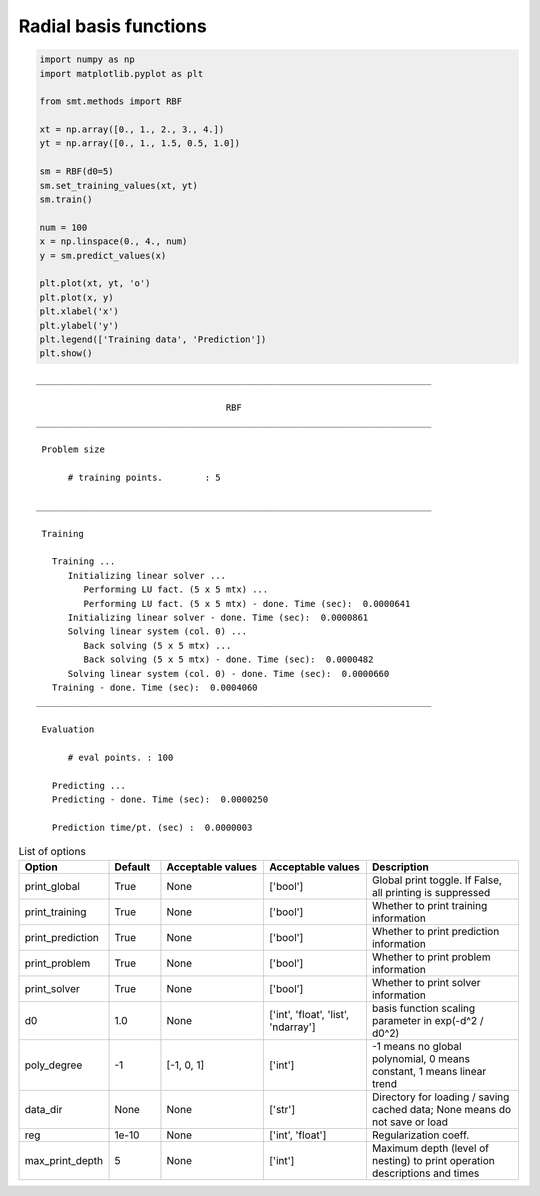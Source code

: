 Radial basis functions
======================

.. code-block:: python

  import numpy as np
  import matplotlib.pyplot as plt
  
  from smt.methods import RBF
  
  xt = np.array([0., 1., 2., 3., 4.])
  yt = np.array([0., 1., 1.5, 0.5, 1.0])
  
  sm = RBF(d0=5)
  sm.set_training_values(xt, yt)
  sm.train()
  
  num = 100
  x = np.linspace(0., 4., num)
  y = sm.predict_values(x)
  
  plt.plot(xt, yt, 'o')
  plt.plot(x, y)
  plt.xlabel('x')
  plt.ylabel('y')
  plt.legend(['Training data', 'Prediction'])
  plt.show()
  
::

  ___________________________________________________________________________
     
                                      RBF
  ___________________________________________________________________________
     
   Problem size
     
        # training points.        : 5
     
  ___________________________________________________________________________
     
   Training
     
     Training ...
        Initializing linear solver ...
           Performing LU fact. (5 x 5 mtx) ...
           Performing LU fact. (5 x 5 mtx) - done. Time (sec):  0.0000641
        Initializing linear solver - done. Time (sec):  0.0000861
        Solving linear system (col. 0) ...
           Back solving (5 x 5 mtx) ...
           Back solving (5 x 5 mtx) - done. Time (sec):  0.0000482
        Solving linear system (col. 0) - done. Time (sec):  0.0000660
     Training - done. Time (sec):  0.0004060
  ___________________________________________________________________________
     
   Evaluation
     
        # eval points. : 100
     
     Predicting ...
     Predicting - done. Time (sec):  0.0000250
     
     Prediction time/pt. (sec) :  0.0000003
     
  
.. figure:: rbf.png
  :scale: 80 %
  :align: center

.. list-table:: List of options
  :header-rows: 1
  :widths: 15, 10, 20, 20, 30
  :stub-columns: 0

  *  -  Option
     -  Default
     -  Acceptable values
     -  Acceptable values
     -  Description
  *  -  print_global
     -  True
     -  None
     -  ['bool']
     -  Global print toggle. If False, all printing is suppressed
  *  -  print_training
     -  True
     -  None
     -  ['bool']
     -  Whether to print training information
  *  -  print_prediction
     -  True
     -  None
     -  ['bool']
     -  Whether to print prediction information
  *  -  print_problem
     -  True
     -  None
     -  ['bool']
     -  Whether to print problem information
  *  -  print_solver
     -  True
     -  None
     -  ['bool']
     -  Whether to print solver information
  *  -  d0
     -  1.0
     -  None
     -  ['int', 'float', 'list', 'ndarray']
     -  basis function scaling parameter in exp(-d^2 / d0^2)
  *  -  poly_degree
     -  -1
     -  [-1, 0, 1]
     -  ['int']
     -  -1 means no global polynomial, 0 means constant, 1 means linear trend
  *  -  data_dir
     -  None
     -  None
     -  ['str']
     -  Directory for loading / saving cached data; None means do not save or load
  *  -  reg
     -  1e-10
     -  None
     -  ['int', 'float']
     -  Regularization coeff.
  *  -  max_print_depth
     -  5
     -  None
     -  ['int']
     -  Maximum depth (level of nesting) to print operation descriptions and times
